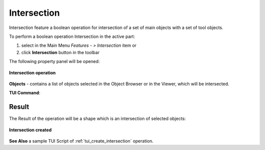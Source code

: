 .. |intersection_btn.icon|    image:: images/intersection_btn.png

Intersection
============

Intersection feature a boolean operation for intersection of a set of main objects with a set of tool objects.

To perform a boolean operation Intersection in the active part:

#. select in the Main Menu *Features - > Intersection* item  or
#. click |intersection_btn.icon| **Intersection** button in the toolbar

The following property panel will be opened:

.. figure:: images/intersection_property_panel.png
   :align: center

   **Intersection operation**

**Objects** - contains a list of objects selected in the Object Browser or in the Viewer, which will be intersected.

**TUI Command**:

.. py:function:: model.addIntersection(Part_doc, Objects)

    :param part: The current part object.
    :param list: A list of objects.
    :return: Created object.

Result
""""""

The Result of the operation will be a shape which is an intersection of selected objects:

.. figure:: images/CreatedIntersection.png
   :align: center

   **Intersection created**

**See Also** a sample TUI Script of :ref:`tui_create_intersection` operation.
